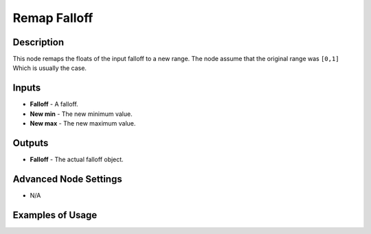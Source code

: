 Remap Falloff
==============

Description
-----------

This node remaps the floats of the input falloff to a new range. The node assume that the original range was ``[0,1]`` Which is usually the case.

.. image:: images/remape_falloff_node.png
   :width: 160pt

Inputs
------

- **Falloff** - A falloff.
- **New min** - The new minimum value.
- **New max** - The new maximum value.

Outputs
-------

- **Falloff** - The actual falloff object.

Advanced Node Settings
----------------------

- N/A

Examples of Usage
-----------------

.. image:: gifs/remape_falloff_node_example.gif
